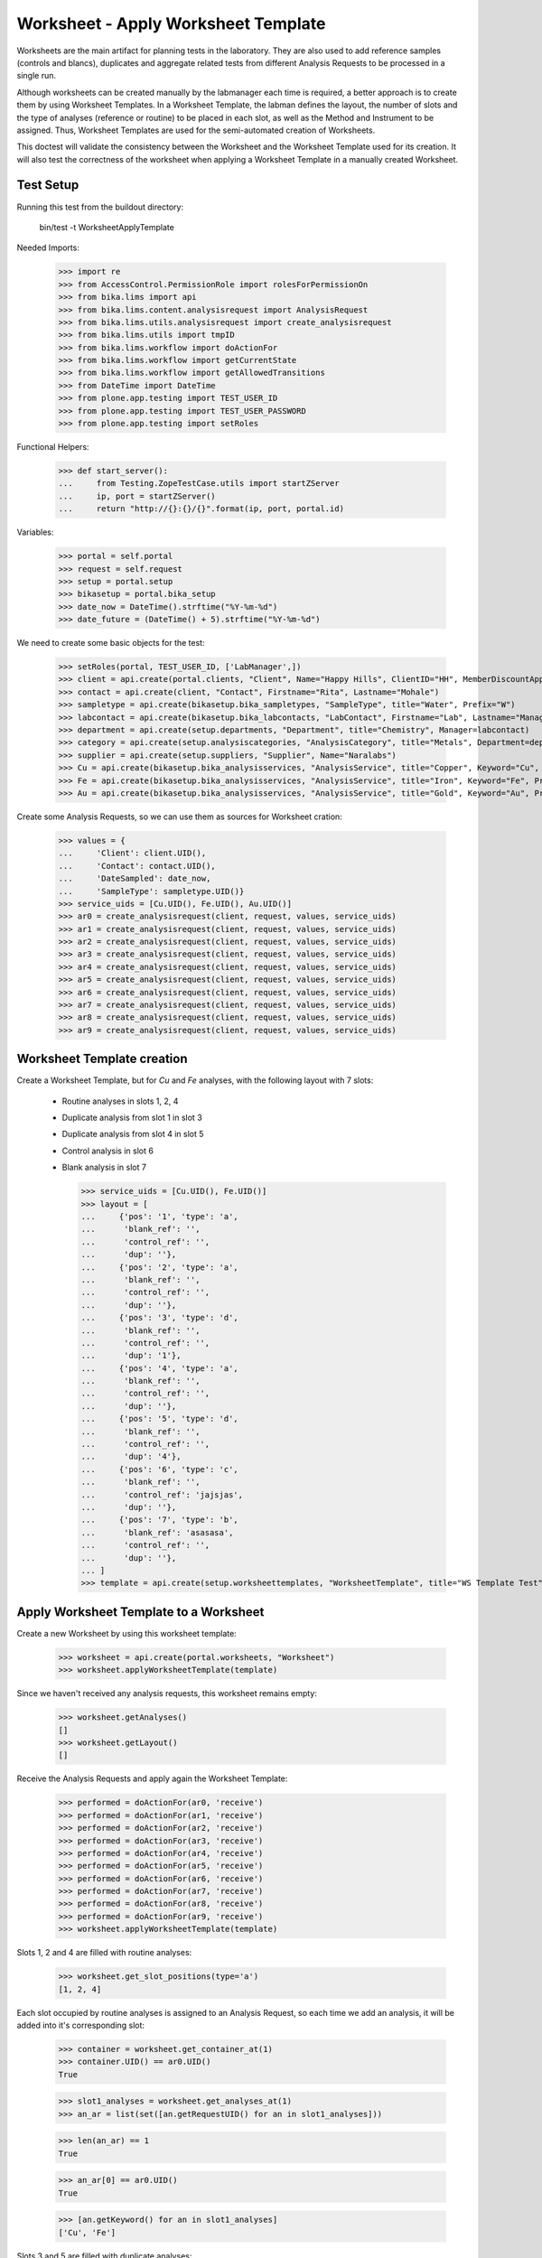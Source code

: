 Worksheet - Apply Worksheet Template
------------------------------------

Worksheets are the main artifact for planning tests in the laboratory. They are
also used to add reference samples (controls and blancs), duplicates and
aggregate related tests from different Analysis Requests to be processed in a
single run.

Although worksheets can be created manually by the labmanager each time is
required, a better approach is to create them by using Worksheet Templates. In a
Worksheet Template, the labman defines the layout, the number of slots and the
type of analyses (reference or routine) to be placed in each slot, as well as
the Method and Instrument to be assigned. Thus, Worksheet Templates are used for
the semi-automated creation of Worksheets.

This doctest will validate the consistency between the Worksheet and the
Worksheet Template used for its creation. It will also test the correctness of
the worksheet when applying a Worksheet Template in a manually created
Worksheet.


Test Setup
..........

Running this test from the buildout directory:

    bin/test -t WorksheetApplyTemplate

Needed Imports:

    >>> import re
    >>> from AccessControl.PermissionRole import rolesForPermissionOn
    >>> from bika.lims import api
    >>> from bika.lims.content.analysisrequest import AnalysisRequest
    >>> from bika.lims.utils.analysisrequest import create_analysisrequest
    >>> from bika.lims.utils import tmpID
    >>> from bika.lims.workflow import doActionFor
    >>> from bika.lims.workflow import getCurrentState
    >>> from bika.lims.workflow import getAllowedTransitions
    >>> from DateTime import DateTime
    >>> from plone.app.testing import TEST_USER_ID
    >>> from plone.app.testing import TEST_USER_PASSWORD
    >>> from plone.app.testing import setRoles

Functional Helpers:

    >>> def start_server():
    ...     from Testing.ZopeTestCase.utils import startZServer
    ...     ip, port = startZServer()
    ...     return "http://{}:{}/{}".format(ip, port, portal.id)

Variables:

    >>> portal = self.portal
    >>> request = self.request
    >>> setup = portal.setup
    >>> bikasetup = portal.bika_setup
    >>> date_now = DateTime().strftime("%Y-%m-%d")
    >>> date_future = (DateTime() + 5).strftime("%Y-%m-%d")

We need to create some basic objects for the test:

    >>> setRoles(portal, TEST_USER_ID, ['LabManager',])
    >>> client = api.create(portal.clients, "Client", Name="Happy Hills", ClientID="HH", MemberDiscountApplies=True)
    >>> contact = api.create(client, "Contact", Firstname="Rita", Lastname="Mohale")
    >>> sampletype = api.create(bikasetup.bika_sampletypes, "SampleType", title="Water", Prefix="W")
    >>> labcontact = api.create(bikasetup.bika_labcontacts, "LabContact", Firstname="Lab", Lastname="Manager")
    >>> department = api.create(setup.departments, "Department", title="Chemistry", Manager=labcontact)
    >>> category = api.create(setup.analysiscategories, "AnalysisCategory", title="Metals", Department=department)
    >>> supplier = api.create(setup.suppliers, "Supplier", Name="Naralabs")
    >>> Cu = api.create(bikasetup.bika_analysisservices, "AnalysisService", title="Copper", Keyword="Cu", Price="15", Category=category.UID(), Accredited=True)
    >>> Fe = api.create(bikasetup.bika_analysisservices, "AnalysisService", title="Iron", Keyword="Fe", Price="10", Category=category.UID())
    >>> Au = api.create(bikasetup.bika_analysisservices, "AnalysisService", title="Gold", Keyword="Au", Price="20", Category=category.UID())

Create some Analysis Requests, so we can use them as sources for Worksheet cration:

    >>> values = {
    ...     'Client': client.UID(),
    ...     'Contact': contact.UID(),
    ...     'DateSampled': date_now,
    ...     'SampleType': sampletype.UID()}
    >>> service_uids = [Cu.UID(), Fe.UID(), Au.UID()]
    >>> ar0 = create_analysisrequest(client, request, values, service_uids)
    >>> ar1 = create_analysisrequest(client, request, values, service_uids)
    >>> ar2 = create_analysisrequest(client, request, values, service_uids)
    >>> ar3 = create_analysisrequest(client, request, values, service_uids)
    >>> ar4 = create_analysisrequest(client, request, values, service_uids)
    >>> ar5 = create_analysisrequest(client, request, values, service_uids)
    >>> ar6 = create_analysisrequest(client, request, values, service_uids)
    >>> ar7 = create_analysisrequest(client, request, values, service_uids)
    >>> ar8 = create_analysisrequest(client, request, values, service_uids)
    >>> ar9 = create_analysisrequest(client, request, values, service_uids)


Worksheet Template creation
...........................

Create a Worksheet Template, but for `Cu` and `Fe` analyses, with the following
layout with 7 slots:

  * Routine analyses in slots 1, 2, 4
  * Duplicate analysis from slot 1 in slot 3
  * Duplicate analysis from slot 4 in slot 5
  * Control analysis in slot 6
  * Blank analysis in slot 7

    >>> service_uids = [Cu.UID(), Fe.UID()]
    >>> layout = [
    ...     {'pos': '1', 'type': 'a',
    ...      'blank_ref': '',
    ...      'control_ref': '',
    ...      'dup': ''},
    ...     {'pos': '2', 'type': 'a',
    ...      'blank_ref': '',
    ...      'control_ref': '',
    ...      'dup': ''},
    ...     {'pos': '3', 'type': 'd',
    ...      'blank_ref': '',
    ...      'control_ref': '',
    ...      'dup': '1'},
    ...     {'pos': '4', 'type': 'a',
    ...      'blank_ref': '',
    ...      'control_ref': '',
    ...      'dup': ''},
    ...     {'pos': '5', 'type': 'd',
    ...      'blank_ref': '',
    ...      'control_ref': '',
    ...      'dup': '4'},
    ...     {'pos': '6', 'type': 'c',
    ...      'blank_ref': '',
    ...      'control_ref': 'jajsjas',
    ...      'dup': ''},
    ...     {'pos': '7', 'type': 'b',
    ...      'blank_ref': 'asasasa',
    ...      'control_ref': '',
    ...      'dup': ''},
    ... ]
    >>> template = api.create(setup.worksheettemplates, "WorksheetTemplate", title="WS Template Test", Layout=layout, Services=service_uids)


Apply Worksheet Template to a Worksheet
.......................................

Create a new Worksheet by using this worksheet template:

    >>> worksheet = api.create(portal.worksheets, "Worksheet")
    >>> worksheet.applyWorksheetTemplate(template)

Since we haven't received any analysis requests, this worksheet remains empty:

    >>> worksheet.getAnalyses()
    []
    >>> worksheet.getLayout()
    []

Receive the Analysis Requests and apply again the Worksheet Template:

    >>> performed = doActionFor(ar0, 'receive')
    >>> performed = doActionFor(ar1, 'receive')
    >>> performed = doActionFor(ar2, 'receive')
    >>> performed = doActionFor(ar3, 'receive')
    >>> performed = doActionFor(ar4, 'receive')
    >>> performed = doActionFor(ar5, 'receive')
    >>> performed = doActionFor(ar6, 'receive')
    >>> performed = doActionFor(ar7, 'receive')
    >>> performed = doActionFor(ar8, 'receive')
    >>> performed = doActionFor(ar9, 'receive')
    >>> worksheet.applyWorksheetTemplate(template)

Slots 1, 2 and 4 are filled with routine analyses:

    >>> worksheet.get_slot_positions(type='a')
    [1, 2, 4]

Each slot occupied by routine analyses is assigned to an Analysis Request, so
each time we add an analysis, it will be added into it's corresponding slot:

    >>> container = worksheet.get_container_at(1)
    >>> container.UID() == ar0.UID()
    True

    >>> slot1_analyses = worksheet.get_analyses_at(1)
    >>> an_ar = list(set([an.getRequestUID() for an in slot1_analyses]))

    >>> len(an_ar) == 1
    True

    >>> an_ar[0] == ar0.UID()
    True

    >>> [an.getKeyword() for an in slot1_analyses]
    ['Cu', 'Fe']

Slots 3 and 5 are filled with duplicate analyses:

    >>> worksheet.get_slot_positions(type='d')
    [3, 5]

    >>> dup1 = worksheet.get_analyses_at(3)
    >>> len(dup1) == 2
    True

    >>> list(set([dup.portal_type for dup in dup1]))
    ['DuplicateAnalysis']

The first duplicate analysis located at slot 3 is a duplicate of the first
analysis from slot 1:

    >>> dup_an = dup1[0].getAnalysis()
    >>> slot1_analyses[0].UID() == dup_an.UID()
    True

But since we haven't created any reference analysis (neither blank or control),
slots reserved for blank and controls are not occupied:

    >>> worksheet.get_slot_positions(type='c')
    []
    >>> worksheet.get_slot_positions(type='b')
    []


Remove analyses and Apply Worksheet Template again
..................................................

Remove analyses located at position 2:

    >>> to_del = worksheet.get_analyses_at(2)
    >>> worksheet.removeAnalysis(to_del[0])
    >>> worksheet.removeAnalysis(to_del[1])

Only slots 1, 4 are filled with routine analyses now:

    >>> worksheet.get_slot_positions(type='a')
    [1, 4]

Modify the Worksheet Template to allow `Au` analysis and apply the template to the
same Worksheet again:

    >>> service_uids = [Cu.UID(), Fe.UID(), Au.UID()]
    >>> template.setServices(service_uids)
    >>> worksheet.applyWorksheetTemplate(template)

Now, slot 2 is filled again:

    >>> worksheet.get_slot_positions(type='a')
    [1, 2, 4]

And each slot contains the additional analysis `Au`:

    >>> slot1_analyses = worksheet.get_analyses_at(1)
    >>> len(slot1_analyses) == 3
    True

    >>> an_ar = list(set([an.getRequestUID() for an in slot1_analyses]))
    >>> an_ar[0] == ar0.UID()
    True

    >>> [an.getKeyword() for an in slot1_analyses]
    ['Cu', 'Fe', 'Au']

As well as in duplicate analyses:

    >>> dup1 = worksheet.get_analyses_at(3)
    >>> len(dup1) == 3
    True

    >>> slot3_analyses = worksheet.get_analyses_at(3)
    >>> [an.getKeyword() for an in slot3_analyses]
    ['Cu', 'Fe', 'Au']


Remove a duplicate and add it manually
......................................

Remove all duplicate analyses from slot 5:

    >>> dup5 = worksheet.get_analyses_at(5)
    >>> len(dup5) == 3
    True

    >>> worksheet.removeAnalysis(dup5[0])
    >>> worksheet.removeAnalysis(dup5[1])
    >>> worksheet.removeAnalysis(dup5[2])
    >>> dup5 = worksheet.get_analyses_at(5)
    >>> len(dup5) == 0
    True

Add duplicates using the same source routine analysis, located at slot 4, but
manually instead of applying the Worksheet Template:

    >>> dups = worksheet.addDuplicateAnalyses(4)

Three duplicate have been added to the worksheet:

    >>> [dup.getKeyword() for dup in dups]
    ['Cu', 'Fe', 'Au']

And these duplicates have been added in the slot number 5, cause this slot is
where this duplicate fits better in accordance with the layout defined in the
worksheet template associated to this worksheet:

    >>> dup5 = worksheet.get_analyses_at(5)
    >>> [dup.getKeyword() for dup in dup5]
    ['Cu', 'Fe', 'Au']

    >>> dups_uids = [dup.UID() for dup in dups]
    >>> dup5_uids = [dup.UID() for dup in dup5]
    >>> [dup for dup in dup5_uids if dup not in dups_uids]
    []

But if we remove only one duplicate analysis from slot number 5:

    >>> worksheet.removeAnalysis(dup5[0])
    >>> dup5 = worksheet.get_analyses_at(5)
    >>> [dup.getKeyword() for dup in dup5]
    ['Fe', 'Au']

And we manually add duplicates for analysis in position 4, a new slot will be
added at the end of the worksheet (slot number 8), cause the slot number 5 is
already occupied and slots 6 and 7, although empty, are reserved for blank and
control:

    >>> worksheet.get_analyses_at(8)
    []

    >>> dups = worksheet.addDuplicateAnalyses(4)
    >>> [dup.getKeyword() for dup in dups]
    ['Cu', 'Fe', 'Au']

    >>> dup8 = worksheet.get_analyses_at(8)
    >>> [dup.getKeyword() for dup in dup8]
    ['Cu', 'Fe', 'Au']

    >>> dups_uids = [dup.UID() for dup in dups]
    >>> dup8_uids = [dup.UID() for dup in dup8]
    >>> [dup for dup in dup8_uids if dup not in dups_uids]
    []


Control and blanks with Worksheet Template
..........................................

First, create a Reference Definition for blank:

    >>> blankdef = api.create(bikasetup.bika_referencedefinitions, "ReferenceDefinition", title="Blank definition", Blank=True)
    >>> blank_refs = [{'uid': Cu.UID(), 'result': '0', 'min': '0', 'max': '0', 'error': '0'},
    ...               {'uid': Fe.UID(), 'result': '0', 'min': '0', 'max': '0', 'error': '0'},]
    >>> blankdef.setReferenceResults(blank_refs)

And for control:

    >>> controldef = api.create(bikasetup.bika_referencedefinitions, "ReferenceDefinition", title="Control definition")
    >>> control_refs = [{'uid': Cu.UID(), 'result': '10', 'min': '0.9', 'max': '10.1', 'error': '0.1'},
    ...                 {'uid': Fe.UID(), 'result': '10', 'min': '0.9', 'max': '10.1', 'error': '0.1'},]
    >>> controldef.setReferenceResults(control_refs)

Then, we create the associated Reference Samples:

    >>> blank = api.create(supplier, "ReferenceSample", title="Blank",
    ...                    ReferenceDefinition=blankdef,
    ...                    Blank=True, ExpiryDate=date_future,
    ...                    ReferenceResults=blank_refs)
    >>> control = api.create(supplier, "ReferenceSample", title="Control",
    ...                      ReferenceDefinition=controldef,
    ...                      Blank=False, ExpiryDate=date_future,
    ...                      ReferenceResults=control_refs)

Apply the blank and control to the Worksheet Template layout:

    >>> layout = template.getTemplateLayout()
    >>> layout[5] = {'pos': '6', 'type': 'c',
    ...              'blank_ref': '',
    ...              'control_ref': controldef.UID(),
    ...              'dup': ''}
    >>> layout[6] = {'pos': '7', 'type': 'b',
    ...              'blank_ref': blankdef.UID(),
    ...              'control_ref': '',
    ...              'dup': ''}
    >>> template.setTemplateLayout(layout)

Apply the worksheet template again:

    >>> worksheet.applyWorksheetTemplate(template)

Blank analyses at slot number 7, but note the reference definition is only for
analyses `Cu` and `Fe`:

    >>> ans = worksheet.get_analyses_at(7)
    >>> [an.getKeyword() for an in ans]
    ['Cu', 'Fe']
    >>> list(set([an.getReferenceType() for an in ans]))
    ['b']

Control analyses at slot number 6:

    >>> ans = worksheet.get_analyses_at(6)
    >>> [an.getKeyword() for an in ans]
    ['Cu', 'Fe']
    >>> list(set([an.getReferenceType() for an in ans]))
    ['c']


Remove Reference Analyses and add them manually
...............................................

Remove all controls from slot 6:

    >>> ans6 = worksheet.get_analyses_at(6)
    >>> len(ans6)
    2

    >>> worksheet.removeAnalysis(ans6[0])
    >>> worksheet.removeAnalysis(ans6[1])
    >>> worksheet.get_analyses_at(6)
    []

Add a reference analysis, but manually:

    >>> ref_ans = worksheet.addReferenceAnalyses(control, [Fe.UID(), Cu.UID()])
    >>> [ref.getKeyword() for ref in ref_ans]
    ['Cu', 'Fe']

These reference analyses have been added in the slot number 6, cause this slot
is where these reference analyses fit better in accordance with the layout
defined in the worksheet template associated to this worksheet:

    >>> ref6 = worksheet.get_analyses_at(6)
    >>> [ref.getKeyword() for ref in ref6]
    ['Cu', 'Fe']

    >>> refs_uids = [ref.UID() for ref in ref_ans]
    >>> ref6_uids = [ref.UID() for ref in ref6]
    >>> [ref for ref in ref6_uids if ref not in refs_uids]
    []

But if we remove only one reference analysis from slot number 6:

    >>> worksheet.removeAnalysis(ref6[0])
    >>> ref6 = worksheet.get_analyses_at(6)
    >>> [ref.getKeyword() for ref in ref6]
    ['Fe']

And we manually add references, a new slot will be added at the end of the
worksheet (slot number 8), cause the slot number 6 is already occupied, as well
as the rest of the slots:

    >>> worksheet.get_analyses_at(9)
    []

    >>> ref_ans = worksheet.addReferenceAnalyses(control, [Fe.UID(), Cu.UID()])
    >>> [ref.getKeyword() for ref in ref_ans]
    ['Cu', 'Fe']

    >>> ref9 = worksheet.get_analyses_at(9)
    >>> [ref.getKeyword() for ref in ref9]
    ['Cu', 'Fe']

    >>> refs_uids = [ref.UID() for ref in ref_ans]
    >>> ref9_uids = [ref.UID() for ref in ref9]
    >>> [ref for ref in ref9_uids if ref not in refs_uids]
    []

Reject any remaining analyses awaiting for assignment:

    >>> query = {"portal_type": "Analysis", "review_state": "unassigned"}
    >>> objs = map(api.get_object, api.search(query, "senaite_catalog_analysis"))
    >>> sucess = map(lambda obj: doActionFor(obj, "reject"), objs)


WorksheetTemplate assignment to a non-empty Worksheet
.....................................................

Worksheet Template can also be used when the worksheet is not empty.
The template has slots available for routine analyses in positions 1, 2 and 4:

    >>> layout = template.getTemplateLayout()
    >>> slots = filter(lambda p: p["type"] == "a", layout)
    >>> sorted(map(lambda p: int(p.get("pos")), slots))
    [1, 2, 4]

Create 3 samples with 'Cu' analyses:

    >>> service_uids = [Cu]
    >>> samples = map(lambda i: create_analysisrequest(client, request, values, service_uids), range(3))
    >>> success = map(lambda s: doActionFor(s, "receive"), samples)

Create a worksheet and apply the template:

    >>> worksheet = api.create(portal.worksheets, "Worksheet")
    >>> worksheet.applyWorksheetTemplate(template)

The Sample from first slot contains 1 analysis only (Cu):

    >>> first = worksheet.get_container_at(1)
    >>> first_analyses = worksheet.get_analyses_at(1)
    >>> len(first_analyses)
    1

    >>> first_analyses[0].getKeyword()
    'Cu'

    >>> first_analyses[0].getRequest() == first
    True

Add "Fe" analysis to the sample from first slot and re-assign the worksheet:

    >>> cu = first.getAnalyses(full_objects=True)[0]
    >>> first.setAnalyses([cu, Fe])
    >>> worksheet.applyWorksheetTemplate(template)

The first slot, booked for the first Sample, contains now 'Fe':

    >>> first_analyses = worksheet.get_analyses_at(1)
    >>> len(first_analyses)
    2

    >>> map(lambda a: a.getKeyword(), first_analyses)
    ['Cu', 'Fe']

    >>> map(lambda a: a.getRequest() == first, first_analyses)
    [True, True]

Add "Fe" analysis to the third Sample (slot #4) and re-assign the worksheet:

    >>> third = worksheet.get_container_at(4)
    >>> cu = third.getAnalyses(full_objects=True)[0]
    >>> third.setAnalyses([cu, Fe])
    >>> worksheet.applyWorksheetTemplate(template)

The fourth slot contains now 'Fe' too:

    >>> third_analyses = worksheet.get_analyses_at(4)
    >>> len(third_analyses)
    2

    >>> map(lambda a: a.getKeyword(), third_analyses)
    ['Cu', 'Fe']

    >>> map(lambda a: a.getRequest() == third, third_analyses)
    [True, True]

Create now 5 more samples:

    >>> service_uids = [Cu]
    >>> samples = map(lambda i: create_analysisrequest(client, request, values, service_uids), range(3))
    >>> success = map(lambda s: doActionFor(s, "receive"), samples)

And reassign the template to the worksheet:

    >>> worksheet.applyWorksheetTemplate(template)

None of these new samples have been added:

    >>> new_samp_uids = map(api.get_uid, samples)
    >>> container_uids = map(lambda l: l["container_uid"], worksheet.getLayout())
    >>> [u for u in new_samp_uids if u in container_uids]
    []

Add "Fe" analysis to the second Sample and re-assign the worksheet:

    >>> second = worksheet.get_container_at(2)
    >>> cu = second.getAnalyses(full_objects=True)[0]
    >>> second.setAnalyses([cu, Fe])
    >>> worksheet.applyWorksheetTemplate(template)

The second slot contains now 'Fe' too:

    >>> second_analyses = worksheet.get_analyses_at(2)
    >>> len(second_analyses)
    2

    >>> map(lambda a: a.getKeyword(), second_analyses)
    ['Cu', 'Fe']

    >>> map(lambda a: a.getRequest() == second, second_analyses)
    [True, True]

While none of the analyses from new samples have been added:

    >>> container_uids = map(lambda l: l["container_uid"], worksheet.getLayout())
    >>> [u for u in new_samp_uids if u in container_uids]
    []

Reject any remaining analyses awaiting for assignment:

    >>> query = {"portal_type": "Analysis", "review_state": "unassigned"}
    >>> objs = map(api.get_object, api.search(query, "senaite_catalog_analysis"))
    >>> sucess = map(lambda obj: doActionFor(obj, "reject"), objs)


WorksheetTemplate assignment keeps Sample natural order
.......................................................

Analyses are grabbed by using their priority sort key, but samples are sorted
in natural order in the slots.

Create and receive 3 samples:

    >>> service_uids = [Cu]
    >>> samples = map(lambda i: create_analysisrequest(client, request, values, service_uids), range(3))
    >>> success = map(lambda s: doActionFor(s, "receive"), samples)

Create a worksheet and apply the template:

    >>> worksheet = api.create(portal.worksheets, "Worksheet")
    >>> worksheet.applyWorksheetTemplate(template)

Slots follows the natural order of the samples:

    >>> map(lambda s: worksheet.get_slot_position(s), samples)
    [1, 2, 4]


Assignment of a WorksheetTemplate with no services
..................................................

Create a Worksheet Template without services assigned:

    >>> service_uids = []
    >>> layout = [
    ...     {'pos': '1', 'type': 'a',
    ...      'blank_ref': '',
    ...      'control_ref': '',
    ...      'dup': ''},
    ...     {'pos': '2', 'type': 'a',
    ...      'blank_ref': '',
    ...      'control_ref': '',
    ...      'dup': ''},
    ... ]
    >>> empty_template = api.create(setup.worksheettemplates, "WorksheetTemplate", title="WS Template Empty Test", Layout=layout, Services=service_uids)

Create and receive 2 samples:

    >>> service_uids = [Cu]
    >>> samples = map(lambda i: create_analysisrequest(client, request, values, service_uids), range(2))
    >>> success = map(lambda s: doActionFor(s, "receive"), samples)

Create a Worksheet and assign the template:

    >>> worksheet = api.create(portal.worksheets, "Worksheet")
    >>> worksheet.applyWorksheetTemplate(empty_template)

Worksheet remains empty:

    >>> worksheet.getAnalyses()
    []


Assignment of Worksheet Template with Instrument
................................................

When a Worksheet Template has an instrument assigned, only analyses that can be
performed with that same instrument are added in the worksheet.

Create a new Instrument:

    >>> instr_type = api.create(setup.instrumenttypes, "InstrumentType", title="Temp instrument type")
    >>> manufacturer = api.create(setup.manufacturers, "Manufacturer", title="Temp manufacturer")
    >>> supplier = api.create(setup.suppliers, "Supplier", title="Temp supplier")
    >>> instrument = api.create(bikasetup.bika_instruments,
    ...                         "Instrument",
    ...                         title="Temp Instrument",
    ...                         Manufacturer=manufacturer,
    ...                         Supplier=supplier,
    ...                         InstrumentType=instr_type)

Create a Worksheet Template and assign the instrument:

    >>> service_uids = [Cu]
    >>> layout = [
    ...     {'pos': '1', 'type': 'a',
    ...      'blank_ref': '',
    ...      'control_ref': '',
    ...      'dup': ''},
    ...     {'pos': '2', 'type': 'a',
    ...      'blank_ref': '',
    ...      'control_ref': '',
    ...      'dup': ''},
    ... ]
    >>> instr_template = api.create(setup.worksheettemplates,
    ...                             "WorksheetTemplate",
    ...                             title="WS Template with instrument",
    ...                             Layout=layout,
    ...                             Instrument=instrument,
    ...                             Services=service_uids)

Reject any previous analyses awaiting for assignment:

    >>> query = {"portal_type": "Analysis", "review_state": "unassigned"}
    >>> objs = map(api.get_object, api.search(query, "senaite_catalog_analysis"))
    >>> success = map(lambda obj: doActionFor(obj, "reject"), objs)

Create and receive 2 samples:

    >>> service_uids = [Cu]
    >>> samples = map(lambda i: create_analysisrequest(client, request, values, service_uids), range(2))
    >>> success = map(lambda s: doActionFor(s, "receive"), samples)

Create a Worksheet and assign the template:

    >>> worksheet = api.create(portal.worksheets, "Worksheet")
    >>> worksheet.applyWorksheetTemplate(instr_template)

Worksheet remains empty because the instrument is not allowed for `Cu` service:

    >>> worksheet.getAnalyses()
    []

Assign the Instrument to the `Cu` service:

    >>> Cu.setInstruments([instrument,])

Re-assign the worksheet template:

    >>> worksheet.applyWorksheetTemplate(instr_template)

Worksheet contains now the two `Cu` analyses:

    >>> ws_analyses = worksheet.getAnalyses()
    >>> all(map(lambda a: a.getRequest() in samples, ws_analyses))
    True

Unassign instrument from `Cu` service:

    >>> Cu.setInstruments([])

Reject any remaining analyses awaiting for assignment:

    >>> query = {"portal_type": "Analysis", "review_state": "unassigned"}
    >>> objs = map(api.get_object, api.search(query, "senaite_catalog_analysis"))
    >>> success = map(lambda obj: doActionFor(obj, "reject"), objs)


Assignment of Worksheet Template with Method
............................................

When a Worksheet Template has a method assigned, only analyses that can be
performed with that same method are added in the worksheet.

Create a new Method:

    >>> method = api.create(portal.methods, "Method", title="Temp method")

Create a Worksheet Template and assign the method:

    >>> service_uids = [Cu]
    >>> layout = [
    ...     {'pos': '1', 'type': 'a',
    ...      'blank_ref': '',
    ...      'control_ref': '',
    ...      'dup': ''},
    ...     {'pos': '2', 'type': 'a',
    ...      'blank_ref': '',
    ...      'control_ref': '',
    ...      'dup': ''},
    ... ]
    >>> method_template = api.create(setup.worksheettemplates,
    ...                              "WorksheetTemplate",
    ...                              title="WS Template with instrument",
    ...                              Layout=layout,
    ...                              RestrictToMethod=method,
    ...                              Services=service_uids)

Create and receive 2 samples:

    >>> service_uids = [Cu]
    >>> samples = map(lambda i: create_analysisrequest(client, request, values, service_uids), range(2))
    >>> success = map(lambda s: doActionFor(s, "receive"), samples)

Create a Worksheet and assign the template:

    >>> worksheet = api.create(portal.worksheets, "Worksheet")
    >>> worksheet.applyWorksheetTemplate(method_template)

Worksheet remains empty because the method is not allowed for `Cu` service:

    >>> worksheet.getAnalyses()
    []

Assign the Method to the `Cu` service:

    >>> Cu.setMethods([method, ])

Re-assign the worksheet template:

    >>> worksheet.applyWorksheetTemplate(method_template)

The worksheet now contains the two analyses:

    >>> ws_analyses = worksheet.getAnalyses()
    >>> len(ws_analyses)
    2

    >>> all(map(lambda a: a.getRequest() in samples, ws_analyses))
    True

Unassign method from `Cu` service:

    >>> Cu.setMethods([])

Reject any remaining analyses awaiting for assignment:

    >>> query = {"portal_type": "Analysis", "review_state": "unassigned"}
    >>> objs = map(api.get_object, api.search(query, "senaite_catalog_analysis"))
    >>> success = map(lambda obj: doActionFor(obj, "reject"), objs)

